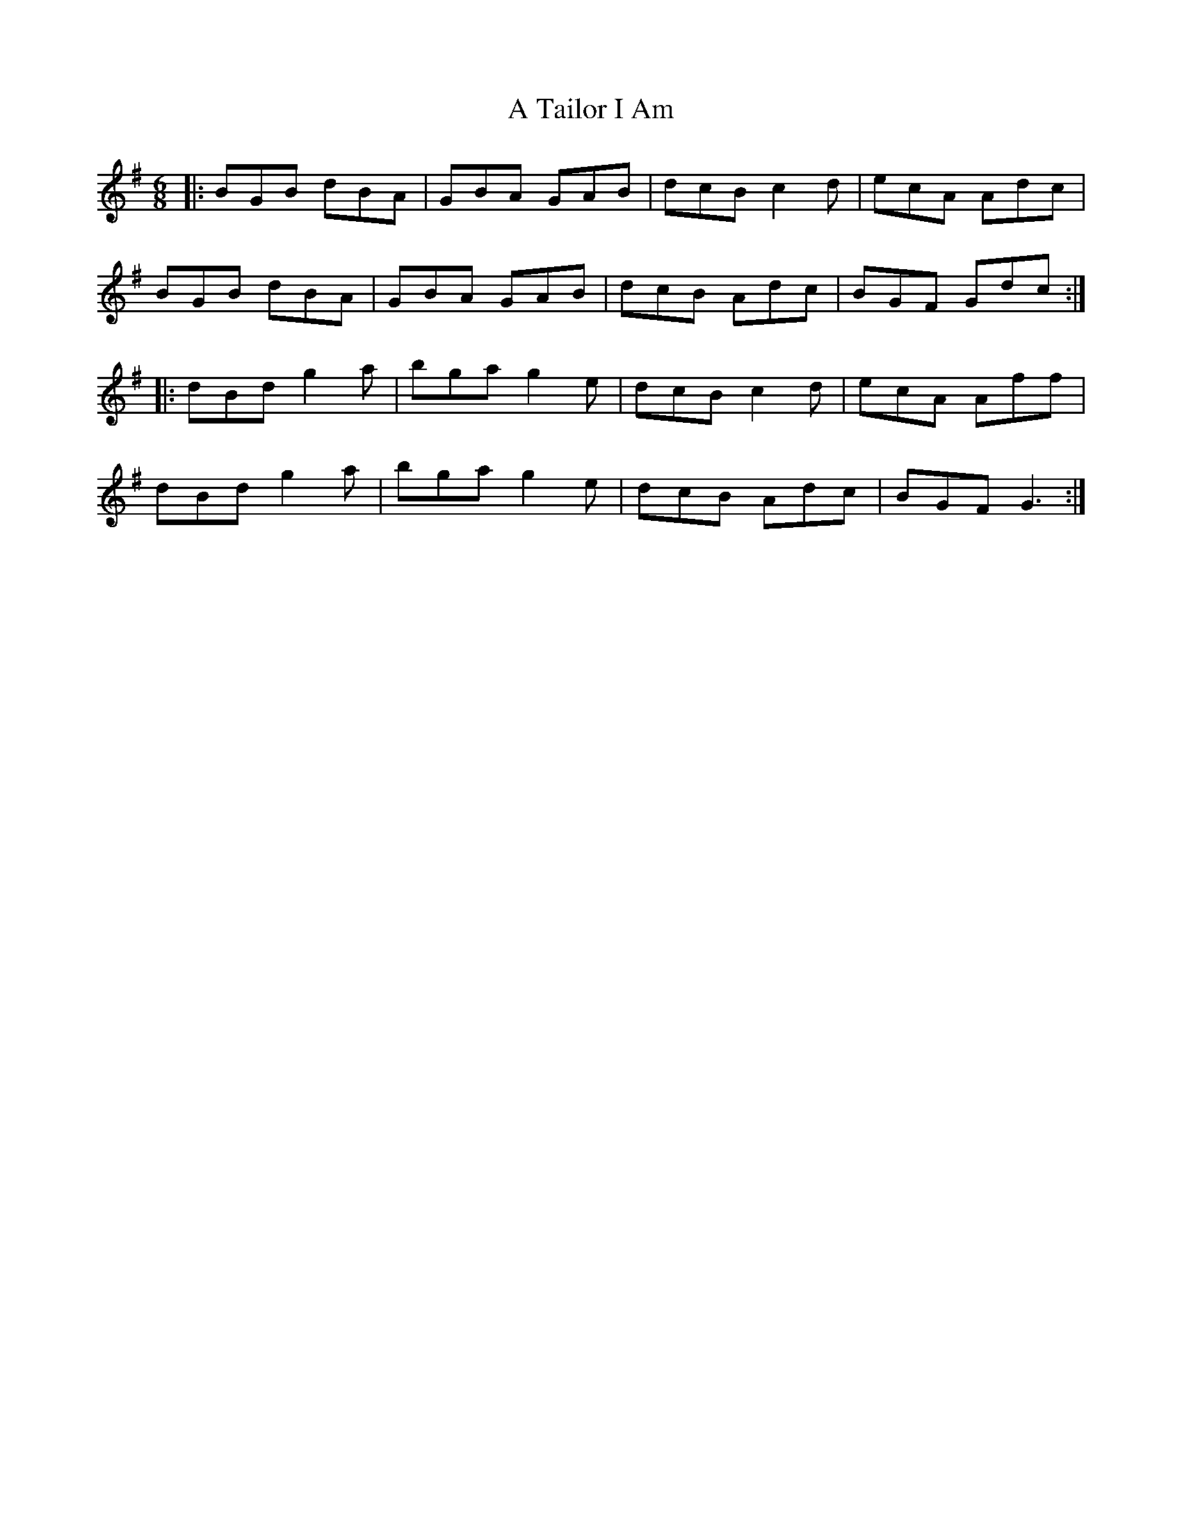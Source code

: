 X: 376
T: A Tailor I Am
R: jig
M: 6/8
K: Gmajor
|:BGB dBA|GBA GAB|dcB c2d|ecA Adc|
BGB dBA|GBA GAB|dcB Adc|BGF Gdc:|
|:dBd g2a|bga g2e|dcB c2d|ecA Aff|
dBd g2a|bga g2e|dcB Adc|BGF G3:|

